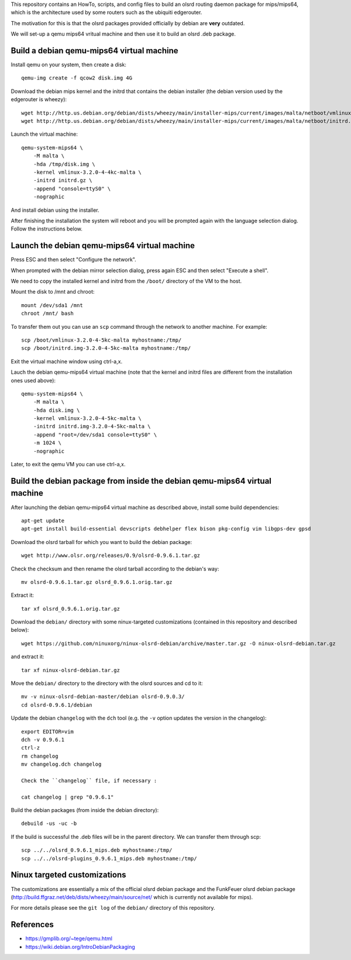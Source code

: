 This repository contains an HowTo, scripts, and config files to build an olsrd routing daemon package for mips/mips64, which is the architecture used by some routers such as the ubiquiti edgerouter.

The motivation for this is that the olsrd packages provided officially by debian are **very** outdated.

We will set-up a qemu mips64 vritual machine and then use it to build an olsrd .deb package.


Build a debian qemu-mips64 virtual machine
------------------------------------------

Install qemu on your system, then create a disk::

    qemu-img create -f qcow2 disk.img 4G

Download the debian mips kernel and the initrd that contains the debian installer (the debian version used by the edgerouter is wheezy)::

    wget http://http.us.debian.org/debian/dists/wheezy/main/installer-mips/current/images/malta/netboot/vmlinux-3.2.0-4-4kc-malta
    wget http://http.us.debian.org/debian/dists/wheezy/main/installer-mips/current/images/malta/netboot/initrd.gz

Launch the virtual machine::

    qemu-system-mips64 \
        -M malta \
        -hda /tmp/disk.img \
        -kernel vmlinux-3.2.0-4-4kc-malta \
        -initrd initrd.gz \
        -append "console=ttyS0" \
        -nographic 

And install debian using the installer.

After finishing the installation the system will reboot and you will be prompted again with the language selection dialog. Follow the instructions below. 


Launch the debian qemu-mips64 virtual machine
---------------------------------------------

Press ESC and then select "Configure the network".

When prompted with the debian mirror selection dialog, press again ESC and then select "Execute a shell".

We need to copy the installed kernel and initrd from the ``/boot/`` directory of the VM to the host.

Mount the disk to /mnt and chroot::

    mount /dev/sda1 /mnt
    chroot /mnt/ bash

To transfer them out you can use an ``scp`` command through the network to another machine. For example::

    scp /boot/vmlinux-3.2.0-4-5kc-malta myhostname:/tmp/
    scp /boot/initrd.img-3.2.0-4-5kc-malta myhostname:/tmp/

Exit the virtual machine window using ctrl-a,x.

Lauch the debian qemu-mips64 virtual machine (note that the kernel and initrd files are different from the installation ones used above)::

    qemu-system-mips64 \
        -M malta \
        -hda disk.img \
        -kernel vmlinux-3.2.0-4-5kc-malta \
        -initrd initrd.img-3.2.0-4-5kc-malta \
        -append "root=/dev/sda1 console=ttyS0" \
        -m 1024 \
        -nographic 


Later, to exit the qemu VM you can use ctrl-a,x.

Build the debian package from inside the debian qemu-mips64 virtual machine
---------------------------------------------------------------------------

After launching the debian qemu-mips64 virtual machine as described above, install some build dependencies::

   apt-get update
   apt-get install build-essential devscripts debhelper flex bison pkg-config vim libgps-dev gpsd
  
Download the olsrd tarball for which you want to build the debian package::

   wget http://www.olsr.org/releases/0.9/olsrd-0.9.6.1.tar.gz
  
Check the checksum and then rename the olsrd tarball according to the debian's way::

   mv olsrd-0.9.6.1.tar.gz olsrd_0.9.6.1.orig.tar.gz
   
Extract it::

   tar xf olsrd_0.9.6.1.orig.tar.gz
  
Download the ``debian/`` directory with some ninux-targeted customizations (contained in this repository and described below)::

   wget https://github.com/ninuxorg/ninux-olsrd-debian/archive/master.tar.gz -O ninux-olsrd-debian.tar.gz

and extract it::

   tar xf ninux-olsrd-debian.tar.gz
  
Move the ``debian/`` directory to the directory with the olsrd sources and cd to it::

   mv -v ninux-olsrd-debian-master/debian olsrd-0.9.0.3/
   cd olsrd-0.9.6.1/debian
  
Update the debian ``changelog`` with the ``dch`` tool (e.g. the ``-v`` option updates the version in the changelog)::

   export EDITOR=vim
   dch -v 0.9.6.1
   ctrl-z
   rm changelog 
   mv changelog.dch changelog
   
   Check the ``changelog`` file, if necessary :

   cat changelog | grep "0.9.6.1"
  
Build the debian packages (from inside the debian directory)::

   debuild -us -uc -b

If the build is successful the .deb files will be in the parent directory.
We can transfer them through scp::

   scp ../../olsrd_0.9.6.1_mips.deb myhostname:/tmp/
   scp ../../olsrd-plugins_0.9.6.1_mips.deb myhostname:/tmp/


Ninux targeted customizations
-----------------------------
The customizations are essentially a mix of the official olsrd debian package and the FunkFeuer olsrd debian package (http://build.ffgraz.net/deb/dists/wheezy/main/source/net/ which is currently not available for mips).

For more details please see the ``git log`` of the ``debian/`` directory of this repository.


References
----------

- https://gmplib.org/~tege/qemu.html
- https://wiki.debian.org/IntroDebianPackaging

